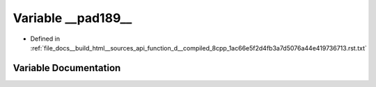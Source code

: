 .. _exhale_variable_function__d____compiled__8cpp__1ac66e5f2d4fb3a7d5076a44e419736713_8rst_8txt_1a2c14827663f227ea1bcce5a1bc40e396:

Variable __pad189__
===================

- Defined in :ref:`file_docs__build_html__sources_api_function_d__compiled_8cpp_1ac66e5f2d4fb3a7d5076a44e419736713.rst.txt`


Variable Documentation
----------------------


.. doxygenvariable:: __pad189__
